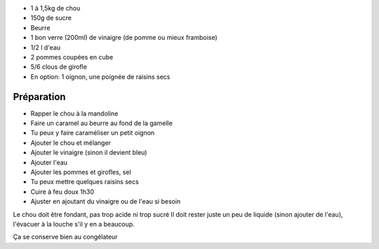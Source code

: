 .. title: Rotkraut (ou Blaukraut ou Rotkohl)
.. date: 2016-09-18
.. tags: 
.. description: chou rouge cuit aux pommes et au vinaigre

* 1 à 1,5kg de chou
* 150g de sucre
* Beurre
* 1 bon verre (200ml) de vinaigre (de pomme ou mieux framboise)
* 1/2 l d'eau
* 2 pommes coupées en cube
* 5/6 clous de girofle
* En option: 1 oignon, une poignée de raisins secs


Préparation
===========

* Rapper le chou à la mandoline
* Faire un caramel au beurre au fond de la gamelle
* Tu peux y faire caraméliser un petit oignon
* Ajouter le chou et mélanger
* Ajouter le vinaigre (sinon il devient bleu)
* Ajouter l'eau
* Ajouter les pommes et girofles, sel
* Tu peux mettre quelques raisins secs
* Cuire à feu doux 1h30
* Ajuster en ajoutant du vinaigre ou de l'eau si besoin


Le chou doit être fondant, pas trop acide ni trop sucré
Il doit rester juste un peu de liquide (sinon ajouter de l'eau), l'évacuer à la louche s'il y en a beaucoup.

Ça se conserve bien au congélateur

